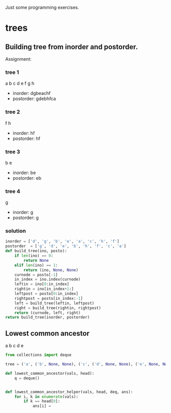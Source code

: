 Just some programming exercises.
* trees
** Building tree from inorder and postorder.
Assignment: 
*** tree 1
       a
    b     c
  d   e    f
   g      h    
+ inorder:  dgbeachf
+ postorder: gdebhfca
*** tree 2
    f
  h
+ inorder:  hf
+ postorder: hf

*** tree 3
b
  e
+ inorder: be
+ postorder: eb

*** tree 4
g
+ inorder: g
+ postorder: g
*** solution
#+BEGIN_SRC python
  inorder = ['d', 'g', 'b', 'e', 'a', 'c', 'h', 'f']
  postorder  = ['g', 'd', 'e', 'b', 'h', 'f', 'c', 'a']
  def build_tree(ino, posto):
      if len(ino) == 0:
          return None
      elif len(ino) == 1:
          return (ino, None, None)
      curnode = posto[-1]
      in_index = ino.index(curnode)
      leftin = ino[0:in_index]
      rightin = ino[in_index+1:]
      leftpost = posto[0:in_index]
      rightpost = posto[in_index:-1]
      left = build_tree(leftin, leftpost)
      right = build_tree(rightin, rightpost)
      return (curnode, left, right)
  return build_tree(inorder, postorder)        
#+END_SRC

#+RESULTS:
| a | (b (d None ((g) None None)) ((e) None None)) | (c None (f ((h) None None) None)) |

 
** Lowest common ancestor
   a
  b  c
    d  e

#+BEGIN_SRC python
  from collections import deque

  tree = ('a', ('b', None, None), ('c', ('d', None, None), ('e', None, None)))

  def lowest_common_ancestor(vals, head):
      q = deque()


  def lowest_common_ancestor_helper(vals, head, deq, ans):
      for i, k in enumerate(vals):
          if k == head[0]:
              ans[i] = 
              

#+END_SRC
